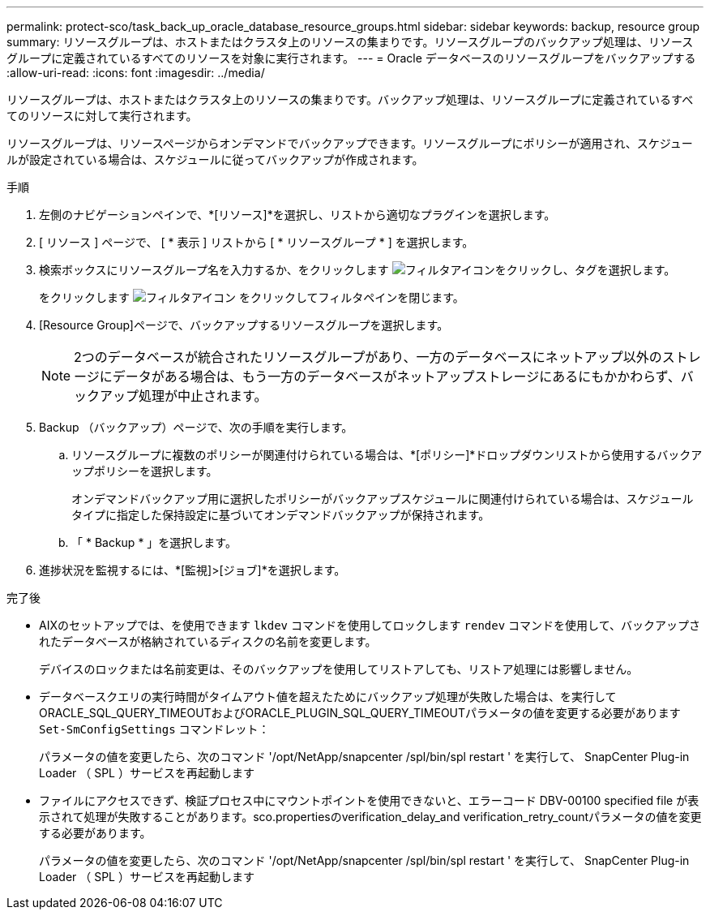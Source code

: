 ---
permalink: protect-sco/task_back_up_oracle_database_resource_groups.html 
sidebar: sidebar 
keywords: backup, resource group 
summary: リソースグループは、ホストまたはクラスタ上のリソースの集まりです。リソースグループのバックアップ処理は、リソースグループに定義されているすべてのリソースを対象に実行されます。 
---
= Oracle データベースのリソースグループをバックアップする
:allow-uri-read: 
:icons: font
:imagesdir: ../media/


[role="lead"]
リソースグループは、ホストまたはクラスタ上のリソースの集まりです。バックアップ処理は、リソースグループに定義されているすべてのリソースに対して実行されます。

リソースグループは、リソースページからオンデマンドでバックアップできます。リソースグループにポリシーが適用され、スケジュールが設定されている場合は、スケジュールに従ってバックアップが作成されます。

.手順
. 左側のナビゲーションペインで、*[リソース]*を選択し、リストから適切なプラグインを選択します。
. [ リソース ] ページで、 [ * 表示 ] リストから [ * リソースグループ * ] を選択します。
. 検索ボックスにリソースグループ名を入力するか、をクリックします image:../media/filter_icon.png["フィルタアイコン"]をクリックし、タグを選択します。
+
をクリックします image:../media/filter_icon.png["フィルタアイコン"] をクリックしてフィルタペインを閉じます。

. [Resource Group]ページで、バックアップするリソースグループを選択します。
+

NOTE: 2つのデータベースが統合されたリソースグループがあり、一方のデータベースにネットアップ以外のストレージにデータがある場合は、もう一方のデータベースがネットアップストレージにあるにもかかわらず、バックアップ処理が中止されます。

. Backup （バックアップ）ページで、次の手順を実行します。
+
.. リソースグループに複数のポリシーが関連付けられている場合は、*[ポリシー]*ドロップダウンリストから使用するバックアップポリシーを選択します。
+
オンデマンドバックアップ用に選択したポリシーがバックアップスケジュールに関連付けられている場合は、スケジュールタイプに指定した保持設定に基づいてオンデマンドバックアップが保持されます。

.. 「 * Backup * 」を選択します。


. 進捗状況を監視するには、*[監視]>[ジョブ]*を選択します。


.完了後
* AIXのセットアップでは、を使用できます `lkdev` コマンドを使用してロックします `rendev` コマンドを使用して、バックアップされたデータベースが格納されているディスクの名前を変更します。
+
デバイスのロックまたは名前変更は、そのバックアップを使用してリストアしても、リストア処理には影響しません。

* データベースクエリの実行時間がタイムアウト値を超えたためにバックアップ処理が失敗した場合は、を実行してORACLE_SQL_QUERY_TIMEOUTおよびORACLE_PLUGIN_SQL_QUERY_TIMEOUTパラメータの値を変更する必要があります `Set-SmConfigSettings` コマンドレット：
+
パラメータの値を変更したら、次のコマンド '/opt/NetApp/snapcenter /spl/bin/spl restart ' を実行して、 SnapCenter Plug-in Loader （ SPL ）サービスを再起動します

* ファイルにアクセスできず、検証プロセス中にマウントポイントを使用できないと、エラーコード DBV-00100 specified file が表示されて処理が失敗することがあります。sco.propertiesのverification_delay_and verification_retry_countパラメータの値を変更する必要があります。
+
パラメータの値を変更したら、次のコマンド '/opt/NetApp/snapcenter /spl/bin/spl restart ' を実行して、 SnapCenter Plug-in Loader （ SPL ）サービスを再起動します


